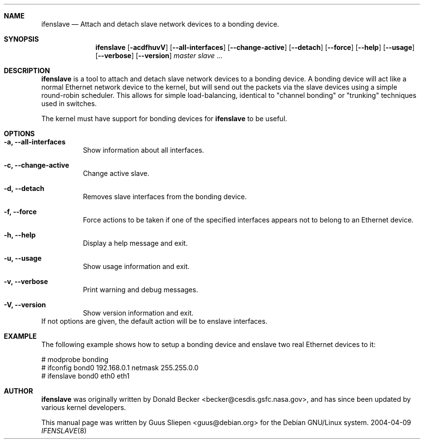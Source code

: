 .Dd 2004-04-09
.Dt IFENSLAVE 8
.\" Manual page created by Guus Sliepen <guus@debian.org>
.Sh NAME
.Nm ifenslave
.Nd Attach and detach slave network devices to a bonding device.
.Sh SYNOPSIS
.Nm
.Op Fl acdfhuvV
.Op Fl -all-interfaces
.Op Fl -change-active
.Op Fl -detach
.Op Fl -force
.Op Fl -help
.Op Fl -usage
.Op Fl -verbose
.Op Fl -version
.Ar master
.Ar slave
.No ...
.Sh DESCRIPTION
.Nm
is a tool to attach and detach slave network devices to a bonding device.
A bonding device will act like a normal Ethernet network device to the kernel,
but will send out the packets via the slave devices using a simple round-robin scheduler.
This allows for simple load-balancing,
identical to "channel bonding" or "trunking" techniques used in switches.
.Pp
The kernel must have support for bonding devices for
.Nm
to be useful.
.Sh OPTIONS
.Bl -tag -width indent
.It Fl a, -all-interfaces
Show information about all interfaces.
.It Fl c, -change-active
Change active slave.
.It Fl d, -detach
Removes slave interfaces from the bonding device.
.It Fl f, -force
Force actions to be taken if one of the specified interfaces appears not to belong to an Ethernet device.
.It Fl h, -help
Display a help message and exit.
.It Fl u, -usage
Show usage information and exit.
.It Fl v, -verbose
Print warning and debug messages.
.It Fl V, -version
Show version information and exit.
.El
If not options are given, the default action will be to enslave interfaces.
.Sh EXAMPLE
The following example shows how to setup a bonding device and
enslave two real Ethernet devices to it:
.Bd -literal
# modprobe bonding
# ifconfig bond0 192.168.0.1 netmask 255.255.0.0
# ifenslave bond0 eth0 eth1
.Ed
.Sh AUTHOR
.Nm
was originally written by
.An Donald Becker Aq becker@cesdis.gsfc.nasa.gov ,
and has since been updated by various kernel developers.
.Pp
This manual page was written by
.An Guus Sliepen Aq guus@debian.org
for the Debian GNU/Linux system.
